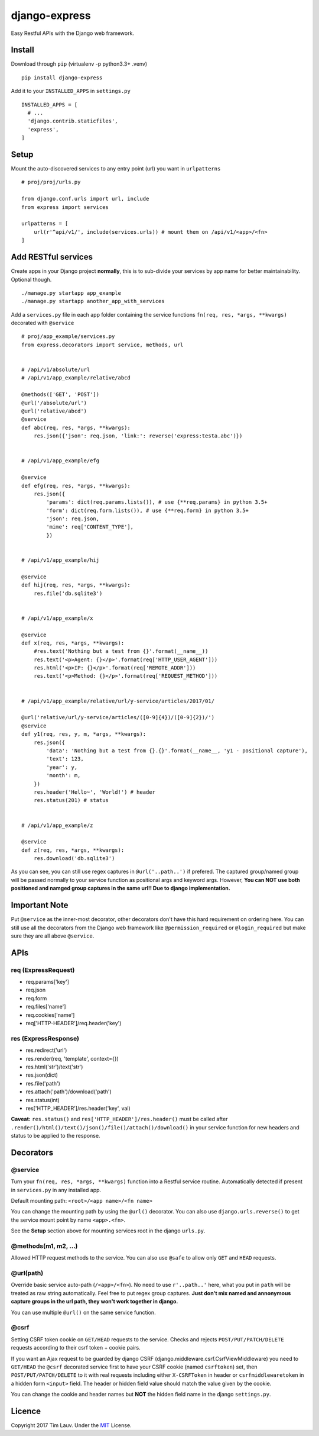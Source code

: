 django-express
==============

|PyPI-v| |PyPI-pyv| |PypI-djangov|

Easy Restful APIs with the Django web framework.

Install
-------

Download through ``pip`` (virtualenv -p python3.3+ .venv)

::

    pip install django-express

Add it to your ``INSTALLED_APPS`` in ``settings.py``

::

    INSTALLED_APPS = [
      # ...
      'django.contrib.staticfiles',
      'express',
    ]

Setup
-----

Mount the auto-discovered services to any entry point (url) you want in
``urlpatterns``

::

    # proj/proj/urls.py

    from django.conf.urls import url, include
    from express import services

    urlpatterns = [
        url(r'^api/v1/', include(services.urls)) # mount them on /api/v1/<app>/<fn>
    ]

Add RESTful services
--------------------

Create apps in your Django project **normally**, this is to sub-divide
your services by app name for better maintainability. Optional though.

::

    ./manage.py startapp app_example
    ./manage.py startapp another_app_with_services

Add a ``services.py`` file in each app folder containing the service
functions ``fn(req, res, *args, **kwargs)`` decorated with ``@service``

::

    # proj/app_example/services.py
    from express.decorators import service, methods, url


    # /api/v1/absolute/url
    # /api/v1/app_example/relative/abcd

    @methods(['GET', 'POST'])
    @url('/absolute/url')
    @url('relative/abcd')
    @service
    def abc(req, res, *args, **kwargs):
        res.json({'json': req.json, 'link:': reverse('express:testa.abc')})


    # /api/v1/app_example/efg

    @service
    def efg(req, res, *args, **kwargs):
        res.json({
            'params': dict(req.params.lists()), # use {**req.params} in python 3.5+
            'form': dict(req.form.lists()), # use {**req.form} in python 3.5+
            'json': req.json, 
            'mime': req['CONTENT_TYPE'],
            })


    # /api/v1/app_example/hij

    @service
    def hij(req, res, *args, **kwargs):
        res.file('db.sqlite3')


    # /api/v1/app_example/x

    @service
    def x(req, res, *args, **kwargs):
        #res.text('Nothing but a test from {}'.format(__name__))
        res.text('<p>Agent: {}</p>'.format(req['HTTP_USER_AGENT']))
        res.html('<p>IP: {}</p>'.format(req['REMOTE_ADDR']))
        res.text('<p>Method: {}</p>'.format(req['REQUEST_METHOD']))


    # /api/v1/app_example/relative/url/y-service/articles/2017/01/

    @url('relative/url/y-service/articles/([0-9]{4})/([0-9]{2})/')
    @service
    def y1(req, res, y, m, *args, **kwargs):
        res.json({
            'data': 'Nothing but a test from {}.{}'.format(__name__, 'y1 - positional capture'),
            'text': 123,
            'year': y,
            'month': m,
        })
        res.header('Hello~', 'World!') # header
        res.status(201) # status


    # /api/v1/app_example/z

    @service
    def z(req, res, *args, **kwargs):
        res.download('db.sqlite3')

As you can see, you can still use regex captures in ``@url('..path..')``
if prefered. The captured group/named group will be passed normally to
your service function as positional args and keyword args. However,
**You can NOT use both positioned and namged group captures in the same
url!! Due to django implementation.**

Important Note
--------------

Put ``@service`` as the inner-most decorator, other decorators don't
have this hard requirement on ordering here. You can still use all the
decorators from the Django web framework like ``@permission_required``
or ``@login_required`` but make sure they are all above ``@service``.

APIs
----

req (ExpressRequest)
~~~~~~~~~~~~~~~~~~~~

-  req.params['key']
-  req.json
-  req.form
-  req.files['name']
-  req.cookies['name']
-  req['HTTP-HEADER']/req.header('key')

res (ExpressResponse)
~~~~~~~~~~~~~~~~~~~~~

-  res.redirect('url')
-  res.render(req, 'template', context={})
-  res.html('str')/text('str')
-  res.json(dict)
-  res.file('path')
-  res.attach('path')/download('path')
-  res.status(int)
-  res['HTTP\_HEADER']/res.header('key', val)

**Caveat:** ``res.status()`` and ``res['HTTP_HEADER']/res.header()``
must be called after
``.render()/html()/text()/json()/file()/attach()/download()`` in your
service function for new headers and status to be applied to the
response.

Decorators
----------

@service
~~~~~~~~

Turn your ``fn(req, res, *args, **kwargs)`` function into a Restful
service routine. Automatically detected if present in ``services.py`` in
any installed app.

Default mounting path: ``<root>/<app name>/<fn name>``

You can change the mounting path by using the ``@url()`` decorator. You
can also use ``django.urls.reverse()`` to get the service mount point by
name ``<app>.<fn>``.

See the **Setup** section above for mounting services root in the django
``urls.py``.

@methods(m1, m2, ...)
~~~~~~~~~~~~~~~~~~~~~

Allowed HTTP request methods to the service. You can also use ``@safe``
to allow only ``GET`` and ``HEAD`` requests.

@url(path)
~~~~~~~~~~

Override basic service auto-path (``/<app>/<fn>``). No need to use
``r'..path..'`` here, what you put in ``path`` will be treated as raw
string automatically. Feel free to put regex group captures. **Just
don't mix named and annonymous capture groups in the url path, they
won't work together in django.**

You can use multiple ``@url()`` on the same service function.

@csrf
~~~~~

Setting CSRF token cookie on ``GET/HEAD`` requests to the service.
Checks and rejects ``POST/PUT/PATCH/DELETE`` requests according to their
csrf token + cookie pairs.

If you want an Ajax request to be guarded by django CSRF
(django.middleware.csrf.CsrfViewMiddleware) you need to ``GET/HEAD`` the
``@csrf`` decorated service first to have your CSRF cookie (named
``csrftoken``) set, then ``POST/PUT/PATCH/DELETE`` to it with real
requests including either ``X-CSRFToken`` in header or
``csrfmiddlewaretoken`` in a hidden form ``<input>`` field. The header
or hidden field value should match the value given by the cookie.

You can change the cookie and header names but **NOT** the hidden field
name in the django ``settings.py``.

Licence
-------

Copyright 2017 Tim Lauv. Under the
`MIT <http://opensource.org/licenses/MIT>`__ License.

.. |PyPI-v| image:: https://img.shields.io/pypi/v/django-express.svg
   :target: https://pypi.python.org/pypi/django-express
.. |PyPI-pyv| image:: https://img.shields.io/pypi/pyversions/django-express.svg
   :target: https://pypi.python.org/pypi/django-express
.. |PypI-djangov| image:: https://img.shields.io/badge/Django-1.8%2C%201.9%2C%201.10-44B78B.svg
   :target: https://www.djangoproject.com/


